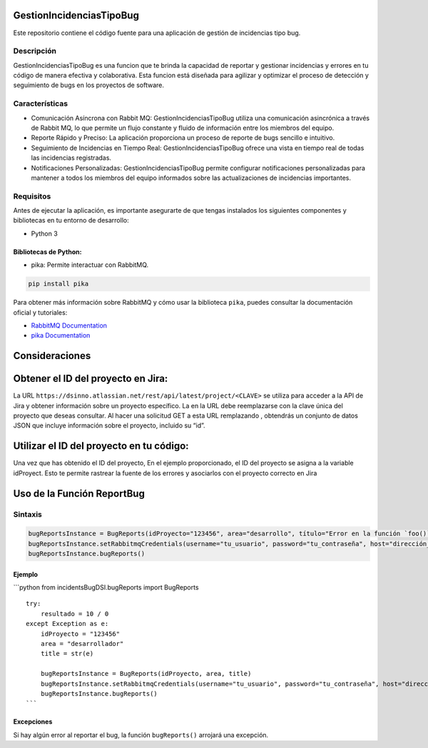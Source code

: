 GestionIncidenciasTipoBug
=========================

Este repositorio contiene el código fuente para una aplicación de
gestión de incidencias tipo bug.

Descripción
-----------

GestionIncidenciasTipoBug es una funcion que te brinda la capacidad de
reportar y gestionar incidencias y errores en tu código de manera
efectiva y colaborativa. Esta funcion está diseñada para agilizar y
optimizar el proceso de detección y seguimiento de bugs en los proyectos
de software.

Características
---------------

-  Comunicación Asíncrona con Rabbit MQ: GestionIncidenciasTipoBug
   utiliza una comunicación asincrónica a través de Rabbit MQ, lo que
   permite un flujo constante y fluido de información entre los miembros
   del equipo.

-  Reporte Rápido y Preciso: La aplicación proporciona un proceso de
   reporte de bugs sencillo e intuitivo.

-  Seguimiento de Incidencias en Tiempo Real: GestionIncidenciasTipoBug
   ofrece una vista en tiempo real de todas las incidencias registradas.

-  Notificaciones Personalizadas: GestionIncidenciasTipoBug permite
   configurar notificaciones personalizadas para mantener a todos los
   miembros del equipo informados sobre las actualizaciones de
   incidencias importantes.

Requisitos
----------

Antes de ejecutar la aplicación, es importante asegurarte de que tengas
instalados los siguientes componentes y bibliotecas en tu entorno de
desarrollo:

-  Python 3

Bibliotecas de Python:
~~~~~~~~~~~~~~~~~~~~~~

-  pika: Permite interactuar con RabbitMQ.

.. code:: python

   pip install pika

Para obtener más información sobre RabbitMQ y cómo usar la biblioteca
``pika``, puedes consultar la documentación oficial y tutoriales:

-  `RabbitMQ Documentation <https://www.rabbitmq.com/>`__
-  `pika Documentation <https://pypi.org/project/pika/>`__

Consideraciones
===============

Obtener el ID del proyecto en Jira:
===================================

La URL ``https://dsinno.atlassian.net/rest/api/latest/project/<CLAVE>``
se utiliza para acceder a la API de Jira y obtener información sobre un
proyecto específico. La en la URL debe reemplazarse con la clave única
del proyecto que deseas consultar. Al hacer una solicitud GET a esta URL
remplazando , obtendrás un conjunto de datos JSON que incluye
información sobre el proyecto, incluido su “id”.

Utilizar el ID del proyecto en tu código:
=========================================

Una vez que has obtenido el ID del proyecto, En el ejemplo
proporcionado, el ID del proyecto se asigna a la variable idProyect.
Esto te permite rastrear la fuente de los errores y asociarlos con el
proyecto correcto en Jira

Uso de la Función ReportBug
===========================

Sintaxis
--------

.. code:: python

      bugReportsInstance = BugReports(idProyecto="123456", area="desarrollo", título="Error en la función `foo()`")
      bugReportsInstance.setRabbitmqCredentials(username="tu_usuario", password="tu_contraseña", host="dirección_del_servidor", queue="nombre_de_la_cola")
      bugReportsInstance.bugReports()

Ejemplo
~~~~~~~

\```python from incidentsBugDSI.bugReports import BugReports

::

   try:
       resultado = 10 / 0
   except Exception as e:
       idProyecto = "123456"
       area = "desarrollador"
       title = str(e)

       bugReportsInstance = BugReports(idProyecto, area, title)
       bugReportsInstance.setRabbitmqCredentials(username="tu_usuario", password="tu_contraseña", host="dirección_del_servidor", queue="nombre_de_la_cola")
       bugReportsInstance.bugReports()
   ```

Excepciones
~~~~~~~~~~~

Si hay algún error al reportar el bug, la función ``bugReports()``
arrojará una excepción.
